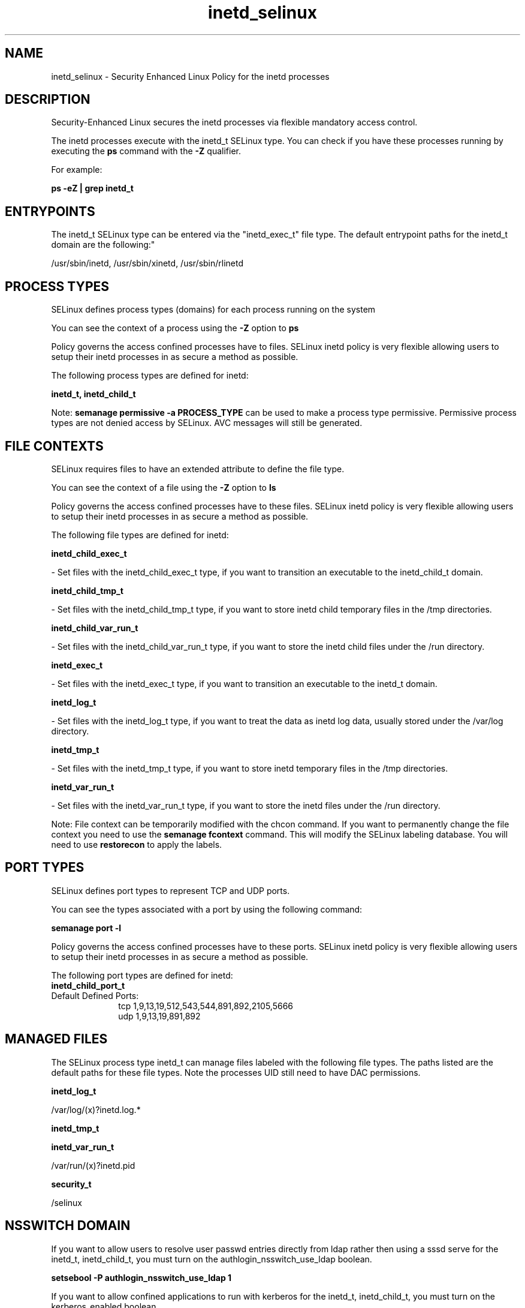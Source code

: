 .TH  "inetd_selinux"  "8"  "12-11-01" "inetd" "SELinux Policy documentation for inetd"
.SH "NAME"
inetd_selinux \- Security Enhanced Linux Policy for the inetd processes
.SH "DESCRIPTION"

Security-Enhanced Linux secures the inetd processes via flexible mandatory access control.

The inetd processes execute with the inetd_t SELinux type. You can check if you have these processes running by executing the \fBps\fP command with the \fB\-Z\fP qualifier.

For example:

.B ps -eZ | grep inetd_t


.SH "ENTRYPOINTS"

The inetd_t SELinux type can be entered via the "inetd_exec_t" file type.  The default entrypoint paths for the inetd_t domain are the following:"

/usr/sbin/inetd, /usr/sbin/xinetd, /usr/sbin/rlinetd
.SH PROCESS TYPES
SELinux defines process types (domains) for each process running on the system
.PP
You can see the context of a process using the \fB\-Z\fP option to \fBps\bP
.PP
Policy governs the access confined processes have to files.
SELinux inetd policy is very flexible allowing users to setup their inetd processes in as secure a method as possible.
.PP
The following process types are defined for inetd:

.EX
.B inetd_t, inetd_child_t
.EE
.PP
Note:
.B semanage permissive -a PROCESS_TYPE
can be used to make a process type permissive. Permissive process types are not denied access by SELinux. AVC messages will still be generated.

.SH FILE CONTEXTS
SELinux requires files to have an extended attribute to define the file type.
.PP
You can see the context of a file using the \fB\-Z\fP option to \fBls\bP
.PP
Policy governs the access confined processes have to these files.
SELinux inetd policy is very flexible allowing users to setup their inetd processes in as secure a method as possible.
.PP
The following file types are defined for inetd:


.EX
.PP
.B inetd_child_exec_t
.EE

- Set files with the inetd_child_exec_t type, if you want to transition an executable to the inetd_child_t domain.


.EX
.PP
.B inetd_child_tmp_t
.EE

- Set files with the inetd_child_tmp_t type, if you want to store inetd child temporary files in the /tmp directories.


.EX
.PP
.B inetd_child_var_run_t
.EE

- Set files with the inetd_child_var_run_t type, if you want to store the inetd child files under the /run directory.


.EX
.PP
.B inetd_exec_t
.EE

- Set files with the inetd_exec_t type, if you want to transition an executable to the inetd_t domain.


.EX
.PP
.B inetd_log_t
.EE

- Set files with the inetd_log_t type, if you want to treat the data as inetd log data, usually stored under the /var/log directory.


.EX
.PP
.B inetd_tmp_t
.EE

- Set files with the inetd_tmp_t type, if you want to store inetd temporary files in the /tmp directories.


.EX
.PP
.B inetd_var_run_t
.EE

- Set files with the inetd_var_run_t type, if you want to store the inetd files under the /run directory.


.PP
Note: File context can be temporarily modified with the chcon command.  If you want to permanently change the file context you need to use the
.B semanage fcontext
command.  This will modify the SELinux labeling database.  You will need to use
.B restorecon
to apply the labels.

.SH PORT TYPES
SELinux defines port types to represent TCP and UDP ports.
.PP
You can see the types associated with a port by using the following command:

.B semanage port -l

.PP
Policy governs the access confined processes have to these ports.
SELinux inetd policy is very flexible allowing users to setup their inetd processes in as secure a method as possible.
.PP
The following port types are defined for inetd:

.EX
.TP 5
.B inetd_child_port_t
.TP 10
.EE


Default Defined Ports:
tcp 1,9,13,19,512,543,544,891,892,2105,5666
.EE
udp 1,9,13,19,891,892
.EE
.SH "MANAGED FILES"

The SELinux process type inetd_t can manage files labeled with the following file types.  The paths listed are the default paths for these file types.  Note the processes UID still need to have DAC permissions.

.br
.B inetd_log_t

	/var/log/(x)?inetd\.log.*
.br

.br
.B inetd_tmp_t


.br
.B inetd_var_run_t

	/var/run/(x)?inetd\.pid
.br

.br
.B security_t

	/selinux
.br

.SH NSSWITCH DOMAIN

.PP
If you want to allow users to resolve user passwd entries directly from ldap rather then using a sssd serve for the inetd_t, inetd_child_t, you must turn on the authlogin_nsswitch_use_ldap boolean.

.EX
.B setsebool -P authlogin_nsswitch_use_ldap 1
.EE

.PP
If you want to allow confined applications to run with kerberos for the inetd_t, inetd_child_t, you must turn on the kerberos_enabled boolean.

.EX
.B setsebool -P kerberos_enabled 1
.EE

.SH "COMMANDS"
.B semanage fcontext
can also be used to manipulate default file context mappings.
.PP
.B semanage permissive
can also be used to manipulate whether or not a process type is permissive.
.PP
.B semanage module
can also be used to enable/disable/install/remove policy modules.

.B semanage port
can also be used to manipulate the port definitions

.PP
.B system-config-selinux
is a GUI tool available to customize SELinux policy settings.

.SH AUTHOR
This manual page was auto-generated using
.B "sepolicy manpage"
by Dan Walsh.

.SH "SEE ALSO"
selinux(8), inetd(8), semanage(8), restorecon(8), chcon(1), sepolicy(8)
, inetd_child_selinux(8)